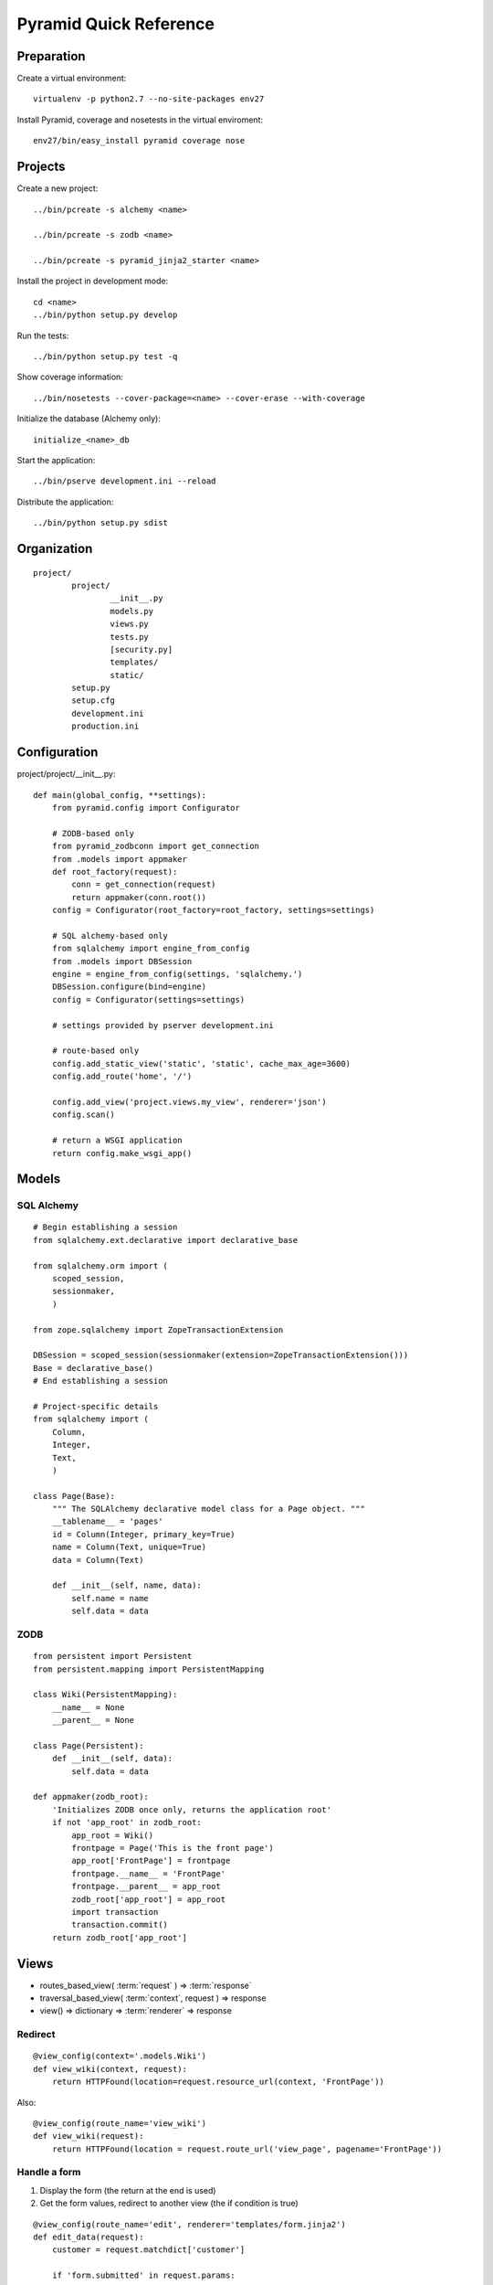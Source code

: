 =======================
Pyramid Quick Reference
=======================

Preparation
-----------

Create a virtual environment::

    virtualenv -p python2.7 --no-site-packages env27

Install Pyramid, coverage and nosetests in the virtual enviroment::

    env27/bin/easy_install pyramid coverage nose

Projects
--------

Create a new project::

  ../bin/pcreate -s alchemy <name>

  ../bin/pcreate -s zodb <name>

  ../bin/pcreate -s pyramid_jinja2_starter <name>

Install the project in development mode::

  cd <name>
  ../bin/python setup.py develop

Run the tests::

  ../bin/python setup.py test -q

Show coverage information::

  ../bin/nosetests --cover-package=<name> --cover-erase --with-coverage

Initialize the database (Alchemy only)::

  initialize_<name>_db

Start the application::

  ../bin/pserve development.ini --reload

Distribute the application::

  ../bin/python setup.py sdist

Organization
------------
::

    project/
            project/
                    __init__.py
                    models.py
                    views.py
                    tests.py
                    [security.py]
                    templates/
                    static/
            setup.py
            setup.cfg
            development.ini
            production.ini

Configuration
-------------
project/project/__init__.py::

    def main(global_config, **settings):
        from pyramid.config import Configurator

        # ZODB-based only
        from pyramid_zodbconn import get_connection
        from .models import appmaker
        def root_factory(request):
            conn = get_connection(request)
            return appmaker(conn.root())
        config = Configurator(root_factory=root_factory, settings=settings)

        # SQL alchemy-based only
        from sqlalchemy import engine_from_config
        from .models import DBSession
        engine = engine_from_config(settings, 'sqlalchemy.')
        DBSession.configure(bind=engine)
        config = Configurator(settings=settings)

        # settings provided by pserver development.ini

        # route-based only
        config.add_static_view('static', 'static', cache_max_age=3600)
        config.add_route('home', '/')

        config.add_view('project.views.my_view', renderer='json')
        config.scan()

        # return a WSGI application
        return config.make_wsgi_app()


Models
------

SQL Alchemy
~~~~~~~~~~~
::

    # Begin establishing a session
    from sqlalchemy.ext.declarative import declarative_base

    from sqlalchemy.orm import (
        scoped_session,
        sessionmaker,
        )

    from zope.sqlalchemy import ZopeTransactionExtension

    DBSession = scoped_session(sessionmaker(extension=ZopeTransactionExtension()))
    Base = declarative_base()
    # End establishing a session

    # Project-specific details
    from sqlalchemy import (
        Column,
        Integer,
        Text,
        )

    class Page(Base):
        """ The SQLAlchemy declarative model class for a Page object. """
        __tablename__ = 'pages'
        id = Column(Integer, primary_key=True)
        name = Column(Text, unique=True)
        data = Column(Text)

        def __init__(self, name, data):
            self.name = name
            self.data = data

ZODB
~~~~
::

    from persistent import Persistent
    from persistent.mapping import PersistentMapping

    class Wiki(PersistentMapping):
        __name__ = None
        __parent__ = None

    class Page(Persistent):
        def __init__(self, data):
            self.data = data

    def appmaker(zodb_root):
        'Initializes ZODB once only, returns the application root'
        if not 'app_root' in zodb_root:
            app_root = Wiki()
            frontpage = Page('This is the front page')
            app_root['FrontPage'] = frontpage
            frontpage.__name__ = 'FrontPage'
            frontpage.__parent__ = app_root
            zodb_root['app_root'] = app_root
            import transaction
            transaction.commit()
        return zodb_root['app_root']

Views
-----

- routes_based_view( :term:`request` ) => :term:`response`

- traversal_based_view( :term:`context`, request ) => response

- view() => dictionary => :term:`renderer` => response

Redirect
~~~~~~~~
::

    @view_config(context='.models.Wiki')
    def view_wiki(context, request):
        return HTTPFound(location=request.resource_url(context, 'FrontPage'))

Also::

    @view_config(route_name='view_wiki')
    def view_wiki(request):
        return HTTPFound(location = request.route_url('view_page', pagename='FrontPage'))


Handle a form
~~~~~~~~~~~~~
1. Display the form (the return at the end is used)

2. Get the form values, redirect to another view (the if condition is true)

::

    @view_config(route_name='edit', renderer='templates/form.jinja2')
    def edit_data(request):
        customer = request.matchdict['customer']

        if 'form.submitted' in request.params:
            # get the form data
            value1 = request.params.get('field1', None)
            return HTTPFound(location = route_url('view_data', request, value=value1))

        # display the form
        return dict(customer=customer)


Templates
---------

+--------------------+-------------------------------------------------------------------------+---------------+
|       Choice       |         How to use                                                      |   Tips        |
+====================+=========================================================================+===============+
|                    |\                                                                        |               |
|                    |                                                                         |               |
|:term:`Chameleon`   |::                                                                       |               |
|                    |                                                                         |               |
|                    |   @view_config(renderer='templates/mytemplate.pt')                      |               |
|                    |   def my_view(request):                                                 |               |
|                    |       return {'bar':1, 'project':'myproject'}                           |               |
|                    |                                                                         |               |
|                    |                                                                         |               |
|                    |\                                                                        |               |
+--------------------+-------------------------------------------------------------------------+---------------+
|                    |\                                                                        |               |
|                    |                                                                         |               |
|:term:`Mako`        |::                                                                       |               |
|                    |                                                                         |               |
|                    |   @view_config(renderer='foo.mak')                                      |               |
|                    |   def my_view(request):                                                 |               |
|                    |       return {'project':'my project'}                                   |               |
|                    |                                                                         |               |
|                    |                                                                         |               |
|                    |\                                                                        |               |
+--------------------+-------------------------------------------------------------------------+---------------+
|                    |\                                                                        |               |
|                    |                                                                         |               |
|:term:`Jinja2`      |::                                                                       |               |
|                    |                                                                         |               |
|                    |   @view_config(renderer='mytemplate.jinja2')                            |               |
|                    |   def myview(request):                                                  |               |
|                    |       return {'foo':1, 'bar':2}                                         |               |
|                    |                                                                         |               |
|                    |Install the `pyramid_jinja2`__ package::                                 |               |
|                    |                                                                         |               |
|                    |    ../bin/easy_install pyramid_jinja2                                   |               |
|                    |                                                                         |               |
|                    |Activate it::                                                            |               |
|                    |                                                                         |               |
|                    |    config.include('pyramid_jinja2')                                     |               |
|                    |    config.add_jinja2_search_path("yourapp:templates")                   |               |
|                    |                                                                         |               |
|                    |__ `http://docs.pylonsproject.org/projects/pyramid_jinja2/en/latest/`    |               |
|                    |                                                                         |               |
|                    |\                                                                        |               |
+--------------------+-------------------------------------------------------------------------+---------------+


Direct use
~~~~~~~~~~

+--------------+------------------------------------------------------------------+
| Choice       |         How to use                                               |
+==============+==================================================================+
|              |\                                                                 |
|              |                                                                  |
| Chameleon    |::                                                                |
|              |                                                                  |
|              |   from pyramid.renderers import render_to_response               |
|              |                                                                  |
|              |   def sample_view(request):                                      |
|              |       return render_to_response('templates/foo.pt',              |
|              |                                 {'foo':1, 'bar':2})              |
|              |                                                                  |
|              |                                                                  |
|              |\                                                                 |
+--------------+------------------------------------------------------------------+
|              |\                                                                 |
|              |                                                                  |
| Mako         |::                                                                |
|              |                                                                  |
|              |   from mako.template import Template                             |
|              |   from pyramid.response import Response                          |
|              |                                                                  |
|              |   def make_view(request):                                        |
|              |       template = Template(filename='/templates/template.mak')    |
|              |       result = template.render(name=request.params['name'])      |
|              |       response = Response(result)                                |
|              |       return response                                            |
|              |                                                                  |
|              |\                                                                 |
+--------------+------------------------------------------------------------------+
|              |\                                                                 |
|              |                                                                  |
| Jinja2       |::                                                                |
|              |                                                                  |
|              |   from pyramid.renderers import render_to_response               |
|              |   def sample_view(request):                                      |
|              |       return render_to_response('mytemplate.jinja2',             |
|              |                                 {'foo':1, 'bar':2})              |
|              |                                                                  |
|              |                                                                  |
|              |\                                                                 |
+--------------+------------------------------------------------------------------+


Form generation
---------------

- `deform`__, Chameleon templates ---> `online demo`__, `local demo`__

- `deform_mako`__, a Mako port of the Chameleon templates included
  in Deform

- `deform_jinja2`__, a set of jinja2 templates for deform.
  Includes standard and uni-form templates ---> `example`__

- `colander`__, schema-based validation and deserializing

__ https://github.com/Pylons/deform
__ http://deformdemo.repoze.org/
__ https://github.com/Pylons/deformdemo
__ https://github.com/mcdonc/deform_mako
__ https://github.com/sontek/deform_jinja2
__ http://www.getkoru.com/register
__ https://github.com/Pylons/colander

Security
--------
For authentication routines, see `Velruse`__

__ `http://packages.python.org/velruse/index.html`

- Add a root factory with an ACL (models.py).
- Add an authentication policy and an authorization policy (__init__.py).
- Add an authentication policy callback (new security.py module).
- Add login and logout views (views.py).
- Add permission declarations to the edit_page and add_page views (views.py).
- Make the existing views return a logged_in flag to the renderer (views.py).
- Add a login template (new login.pt).
- Add a “Logout” link to be shown when logged in and viewing or editing a page (view.pt, edit.pt).

Root factory
~~~~~~~~~~~~
::

    from pyramid.security import (
        Allow,
        Everyone,
        )
    class RootFactory(object):
        __acl__ = [ (Allow, Everyone, 'view'),
                    (Allow, 'group:editors', 'edit') ]
        def __init__(self, request):
            pass

Authentication and authorization policies
~~~~~~~~~~~~~~~~~~~~~~~~~~~~~~~~~~~~~~~~~
::

    from pyramid.authentication import AuthTktAuthenticationPolicy
    from pyramid.authorization import ACLAuthorizationPolicy

    authn_policy = AuthTktAuthenticationPolicy('sosecret', callback=groupfinder)
    authz_policy = ACLAuthorizationPolicy()

    config = Configurator(settings=settings, root_factory='project.models.RootFactory')
    config.set_authentication_policy(authn_policy)
    config.set_authorization_policy(authz_policy)

Authentication policy callback
~~~~~~~~~~~~~~~~~~~~~~~~~~~~~~
::

    USERS = {'editor':'editor',
            'viewer':'viewer'}
    GROUPS = {'editor':['group:editors']}

    def groupfinder(userid, request):
        if userid in USERS:
            return GROUPS.get(userid, [])

Logged in status
~~~~~~~~~~~~~~~~

In the view::

    from pyramid.security import authenticated_userid
    logged_in = authenticated_userid(request)

In the template (Chameleon)::

    <span tal:condition="logged_in">
    <a href="${request.application_url}/logout">Logout</a>
    </span>

Permission declarations
~~~~~~~~~~~~~~~~~~~~~~~
::

    @view_config(route_name='edit_page', renderer='templates/edit.pt',
             permission='edit')

Login view
~~~~~~~~~~
This is a form-handling view with three steps:

1. Display login

2. Get login values after submit, authenticate:

   2.1 If successful return to the referrer

   2.2 If failed display login with 'login failed' text

::

    from pyramid.view import forbidden_view_config

    @view_config(route_name='login', renderer='templates/login.pt')
    @forbidden_view_config(renderer='templates/login.pt')
    def login(request):
        login_url = request.route_url('login')
        referrer = request.url
        if referrer == login_url:
            referrer = '/' # never use the login form itself as came_from
        came_from = request.params.get('came_from', referrer)
        message = ''
        login = ''
        password = ''
        if 'form.submitted' in request.params:
            login = request.params['login']
            password = request.params['password']
            if USERS.get(login) == password:
                headers = remember(request, login)
                return HTTPFound(location = came_from,
                                headers = headers)
            message = 'Failed login'

        return dict(
            message = message,
            url = request.application_url + '/login',
            came_from = came_from,
            login = login,
            password = password,
            )

Single file applications
------------------------
::

    project/
            project.py
            templates/
            static/

project/project.py::

    if __name__ == '__main__':
        settings = {}
        settings['reload_all'] = True
        settings['debug_all'] = True
        settings['mako.directories'] = os.path.join(here, 'templates')
        settings['db'] = os.path.join(here, 'tasks.db')
        config.settings = settings

        config.add_route('note', '/blog/{year}/{month}/{title}')
        config.add_view(view_note, route_name='note')

        config = Configurator()
        config.add_route('hello', '/hello/{name}')
        config.add_view(hello_world, route_name='hello')
        app = config.make_wsgi_app()
        server = make_server('0.0.0.0', 8080, app)
        server.serve_forever()

Run with::

    cd project
    ../bin/python project.py

Examples: `Tasks Tutorial`__, `Hello world`__

__ `http://docs.pylonsproject.org/projects/pyramid_tutorials/en/latest/single_file_tasks/single_file_tasks.html`
__ `http://docs.pylonsproject.org/projects/pyramid/en/latest/narr/firstapp.html`
